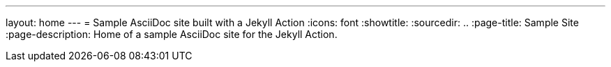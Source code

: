 ---
layout: home
---
= Sample AsciiDoc site built with a Jekyll Action
:icons: font
:showtitle:
:sourcedir: ..
:page-title: Sample Site
:page-description: Home of a sample AsciiDoc site for the Jekyll Action.
